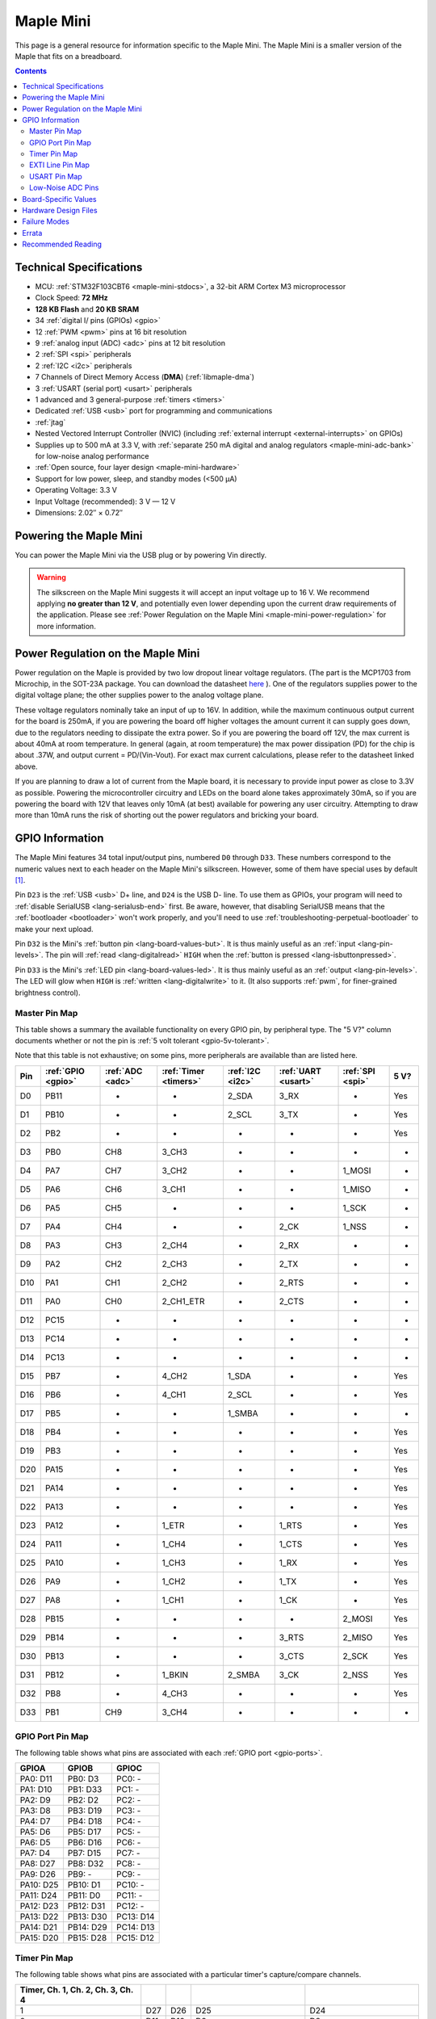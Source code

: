 .. _maple-mini:

Maple Mini
==========

This page is a general resource for information specific to the Maple
Mini.  The Maple Mini is a smaller version of the Maple that fits on a
breadboard.

.. contents:: Contents
   :local:

.. TODO [dma.rst] Ref to dma.rst in sequel instead of libmaple-dma

Technical Specifications
------------------------

* MCU: :ref:`STM32F103CBT6 <maple-mini-stdocs>`, a 32-bit ARM Cortex
  M3 microprocessor
* Clock Speed: **72 MHz**
* **128 KB Flash** and **20 KB SRAM**
* 34 :ref:`digital I/ pins (GPIOs) <gpio>`
* 12 :ref:`PWM <pwm>` pins at 16 bit resolution
* 9 :ref:`analog input (ADC) <adc>` pins at 12 bit resolution
* 2 :ref:`SPI <spi>` peripherals
* 2 :ref:`I2C <i2c>` peripherals
* 7 Channels of Direct Memory Access (**DMA**) (:ref:`libmaple-dma`)
* 3 :ref:`USART (serial port) <usart>` peripherals
* 1 advanced and 3 general-purpose :ref:`timers <timers>`
* Dedicated :ref:`USB <usb>` port for programming and communications
* :ref:`jtag`
* Nested Vectored Interrupt Controller (NVIC) (including
  :ref:`external interrupt <external-interrupts>` on GPIOs)
* Supplies up to 500 mA at 3.3 V, with :ref:`separate 250 mA digital
  and analog regulators <maple-mini-adc-bank>` for low-noise analog
  performance
* :ref:`Open source, four layer design <maple-mini-hardware>`
* Support for low power, sleep, and standby modes (<500 μA)
* Operating Voltage: 3.3 V
* Input Voltage (recommended): 3 V — 12 V
* Dimensions: 2.02″ × 0.72″

.. _maple-mini-powering:

Powering the Maple Mini
-----------------------

You can power the Maple Mini via the USB plug or by powering Vin
directly.

.. warning:: The silkscreen on the Maple Mini suggests it will accept
   an input voltage up to 16 V.  We recommend applying **no greater
   than 12 V**, and potentially even lower depending upon the current
   draw requirements of the application. Please see :ref:`Power
   Regulation on the Maple Mini <maple-mini-power-regulation>` for
   more information.

.. _maple-mini-power-regulation:

Power Regulation on the Maple Mini
----------------------------------

Power regulation on the Maple is provided by two low dropout linear
voltage regulators. (The part is the MCP1703 from Microchip, in the
SOT-23A package. You can download the datasheet `here
<http://ww1.microchip.com/downloads/en/DeviceDoc/22049a.pdf>`_ ). One
of the regulators supplies power to the digital voltage plane; the
other supplies power to the analog voltage plane.

These voltage regulators nominally take an input of up to 16V. In
addition, while the maximum continuous output current for the board is
250mA, if you are powering the board off higher voltages the amount
current it can supply goes down, due to the regulators needing to
dissipate the extra power. So if you are powering the board off 12V,
the max current is about 40mA at room temperature. In general (again,
at room temperature) the max power dissipation (PD) for the chip is
about .37W, and output current = PD/(Vin-Vout). For exact max current
calculations, please refer to the datasheet linked above.

If you are planning to draw a lot of current from the Maple board, it
is necessary to provide input power as close to 3.3V as
possible. Powering the microcontroller circuitry and LEDs on the board
alone takes approximately 30mA, so if you are powering the board with
12V that leaves only 10mA (at best) available for powering any user
circuitry. Attempting to draw more than 10mA runs the risk of shorting
out the power regulators and bricking your board.

.. _maple-mini-gpios:

GPIO Information
----------------

The Maple Mini features 34 total input/output pins, numbered ``D0``
through ``D33``.  These numbers correspond to the numeric values next
to each header on the Maple Mini's silkscreen.  However, some of them
have special uses by default [#fusedpins]_.

.. _maple-mini-usb-pins:

Pin ``D23`` is the :ref:`USB <usb>` D+ line, and ``D24`` is the USB D-
line.  To use them as GPIOs, your program will need to :ref:`disable
SerialUSB <lang-serialusb-end>` first.  Be aware, however, that
disabling SerialUSB means that the :ref:`bootloader <bootloader>`
won't work properly, and you'll need to use
:ref:`troubleshooting-perpetual-bootloader` to make your next upload.

.. _maple-mini-but:

Pin ``D32`` is the Mini's :ref:`button pin <lang-board-values-but>`.
It is thus mainly useful as an :ref:`input <lang-pin-levels>`.  The
pin will :ref:`read <lang-digitalread>` ``HIGH`` when the :ref:`button
is pressed <lang-isbuttonpressed>`.

.. _maple-mini-led:

Pin ``D33`` is the Mini's :ref:`LED pin <lang-board-values-led>`.  It
is thus mainly useful as an :ref:`output <lang-pin-levels>`.  The LED
will glow when ``HIGH`` is :ref:`written <lang-digitalwrite>` to it.
(It also supports :ref:`pwm`, for finer-grained brightness control).

.. TODO [0.1.0] silkscreen pictures which expand abbreviations

.. _maple-mini-pin-map-master:

Master Pin Map
^^^^^^^^^^^^^^

This table shows a summary the available functionality on every GPIO
pin, by peripheral type.  The "5 V?" column documents whether or not
the pin is :ref:`5 volt tolerant <gpio-5v-tolerant>`.

Note that this table is not exhaustive; on some pins, more peripherals
are available than are listed here.

.. csv-table::
   :header: Pin, :ref:`GPIO <gpio>`, :ref:`ADC <adc>`, :ref:`Timer <timers>`, :ref:`I2C <i2c>`, :ref:`UART <usart>`, :ref:`SPI <spi>`, 5 V?

   D0,  PB11,   -, -,         2_SDA,  3_RX,  -,      Yes
   D1,  PB10,   -, -,         2_SCL,  3_TX,  -,      Yes
   D2,  PB2,    -, -,         -,      -,     -,      Yes
   D3,  PB0,  CH8, 3_CH3,     -,      -,     -,      -
   D4,  PA7,  CH7, 3_CH2,     -,      -,     1_MOSI, -
   D5,  PA6,  CH6, 3_CH1,     -,      -,     1_MISO, -
   D6,  PA5,  CH5, -,         -,      -,     1_SCK,  -
   D7,  PA4,  CH4, -,         -,      2_CK,  1_NSS,  -
   D8,  PA3,  CH3, 2_CH4,     -,      2_RX,  -,      -
   D9,  PA2,  CH2, 2_CH3,     -,      2_TX,  -,      -
   D10, PA1,  CH1, 2_CH2,     -,      2_RTS, -,      -
   D11, PA0,  CH0, 2_CH1_ETR, -,      2_CTS, -,      -
   D12, PC15,   -, -,         -,      -,     -,      -
   D13, PC14,   -, -,         -,      -,     -,      -
   D14, PC13,   -, -,         -,      -,     -,      -
   D15, PB7,    -, 4_CH2,     1_SDA,  -,     -,      Yes
   D16, PB6,    -, 4_CH1,     2_SCL,  -,     -,      Yes
   D17, PB5,    -, -,         1_SMBA, -,     -,      -
   D18, PB4,    -, -,         -,      -,     -,      Yes
   D19, PB3,    -, -,         -,      -,     -,      Yes
   D20, PA15,   -, -,         -,      -,     -,      Yes
   D21, PA14,   -, -,         -,      -,     -,      Yes
   D22, PA13,   -, -,         -,      -,     -,      Yes
   D23, PA12,   -, 1_ETR,     -,      1_RTS, -,      Yes
   D24, PA11,   -, 1_CH4,     -,      1_CTS, -,      Yes
   D25, PA10,   -, 1_CH3,     -,      1_RX,  -,      Yes
   D26, PA9,    -, 1_CH2,     -,      1_TX,  -,      Yes
   D27, PA8,    -, 1_CH1,     -,      1_CK,  -,      Yes
   D28, PB15,   -, -,         -,      -,     2_MOSI, Yes
   D29, PB14,   -, -,         -,      3_RTS, 2_MISO, Yes
   D30, PB13,   -, -,         -,      3_CTS, 2_SCK,  Yes
   D31, PB12,   -, 1_BKIN,    2_SMBA, 3_CK,  2_NSS,  Yes
   D32, PB8,    -, 4_CH3,     -,      -,     -,      Yes
   D33, PB1,  CH9, 3_CH4,     -,      -,     -,      -

.. _maple-mini-gpio-port-map:

GPIO Port Pin Map
^^^^^^^^^^^^^^^^^
The following table shows what pins are associated with each
:ref:`GPIO port <gpio-ports>`.

.. csv-table::
   :header: GPIOA, GPIOB, GPIOC

   PA0: D11,  PB0:  D3,  PC0: -
   PA1: D10,  PB1:  D33, PC1: -
   PA2: D9,   PB2:  D2,  PC2: -
   PA3: D8,   PB3:  D19, PC3: -
   PA4: D7,   PB4:  D18, PC4: -
   PA5: D6,   PB5:  D17, PC5: -
   PA6: D5,   PB6:  D16, PC6: -
   PA7: D4,   PB7:  D15, PC7: -
   PA8: D27,  PB8:  D32, PC8: -
   PA9: D26,  PB9:  -,   PC9: -
   PA10: D25, PB10: D1,  PC10: -
   PA11: D24, PB11: D0,  PC11: -
   PA12: D23, PB12: D31, PC12: -
   PA13: D22, PB13: D30, PC13: D14
   PA14: D21, PB14: D29, PC14: D13
   PA15: D20, PB15: D28, PC15: D12

.. _maple-mini-timer-map:

Timer Pin Map
^^^^^^^^^^^^^

The following table shows what pins are associated with a particular
timer's capture/compare channels.

.. csv-table::
   :header: Timer, Ch. 1, Ch. 2, Ch. 3, Ch. 4
   :delim: |

   1 | D27 | D26 | D25                         | D24
   2 | D11 | D10 | D9                          | D8
   3 | D5  | D4  | D3                          | :ref:`D33 <maple-mini-led>`
   4 | D16 | D15 | :ref:`D32 <maple-mini-but>` |

.. _maple-mini-exti-map:

EXTI Line Pin Map
^^^^^^^^^^^^^^^^^

The following table shows which pins connect to which :ref:`EXTI lines
<external-interrupts-exti-line>`.

.. list-table::
   :widths: 1 1
   :header-rows: 1

   * - EXTI Line
     - Pins
   * - EXTI0
     - D3, D11
   * - EXTI1
     - D10, D33
   * - EXTI2
     - D2, D9
   * - EXTI3
     - D8, D19
   * - EXTI4
     - D7, D18
   * - EXTI5
     - D6, D17
   * - EXTI6
     - D5, D16
   * - EXTI7
     - D4, D15
   * - EXTI8
     - D27, D32
   * - EXTI9
     - D26
   * - EXTI10
     - D1, D25
   * - EXTI11
     - D0, D24
   * - EXTI12
     - D23, D31
   * - EXTI13
     - D14, D22, D30
   * - EXTI14
     - D13, D21, D29
   * - EXTI15
     - D12, D20, D28

.. _maple-mini-usart-map:

USART Pin Map
^^^^^^^^^^^^^

The Maple Mini has three serial ports (also known as :ref:`USARTs
<usart>`). They communicate using the pins given in the following
table.

.. csv-table::
   :header: Serial Port, TX, RX, CK, CTS, RTS
   :delim: |

   ``Serial1`` | D26 | D25 | D27 | D24 | D23
   ``Serial2`` | D9  |  D8 |  D7 | D11 | D10
   ``Serial3`` | D1  |  D0 | D31 | D30 | D29

.. _maple-mini-adc-bank:

Low-Noise ADC Pins
^^^^^^^^^^^^^^^^^^

Maple Mini has an electrically isolated analog power plane with its
own regulator, and a geometrically isolated ground plane, connected to
the digital plane by an inductor.  Its analog input pins, D3 — D11,
are laid out to correspond with these analog planes, and our
measurements indicate that they generally offer low noise ADC
performance.  However, analog performance may vary depending upon the
activity of the other GPIOs.  Consult the :ref:`Maple Mini hardware
design files <maple-mini-hardware>` for more details.

.. _maple-mini-board-values:

Board-Specific Values
---------------------

This section lists the Maple Mini's :ref:`board-specific values
<lang-board-values>`.

- ``CYCLES_PER_MICROSECOND``: 72
- ``BOARD_BUTTON_PIN``: 32
- ``BOARD_LED_PIN``: 33
- ``BOARD_NR_GPIO_PINS``: 34
- ``BOARD_NR_PWM_PINS``: 12
- ``boardPWMPins``: 3, 4, 5, 8, 9, 10, 11, 15, 16, 25, 26, 27
- ``BOARD_NR_ADC_PINS``: 9
- ``boardADCPins``: 3, 4, 5, 6, 7, 8, 9, 10, 11
- ``BOARD_NR_USED_PINS``: 4
- ``boardUsedPins``: ``BOARD_LED_PIN``, ``BOARD_BUTTON_PIN``, 23, 24
  (23 and 24 are used by :ref:`USB <maple-mini-usb-pins>`)
- ``BOARD_NR_USARTS``: 3
- ``BOARD_USART1_TX_PIN``: 26
- ``BOARD_USART1_RX_PIN``: 25
- ``BOARD_USART2_TX_PIN``: 9
- ``BOARD_USART2_RX_PIN``: 8
- ``BOARD_USART3_TX_PIN``: 1
- ``BOARD_USART3_RX_PIN``: 0
- ``BOARD_NR_SPI``: 2
- ``BOARD_SPI1_NSS_PIN``: 7
- ``BOARD_SPI1_MOSI_PIN``: 4
- ``BOARD_SPI1_MISO_PIN``: 5
- ``BOARD_SPI1_SCK_PIN``: 6
- ``BOARD_SPI2_NSS_PIN``: 31
- ``BOARD_SPI2_MOSI_PIN``: 28
- ``BOARD_SPI2_MISO_PIN``: 29
- ``BOARD_SPI2_SCK_PIN``: 30
- ``BOARD_JTMS_SWDIO_PIN``: 22
- ``BOARD_JTCK_SWCLK_PIN``: 21
- ``BOARD_JTDI_PIN``: 20
- ``BOARD_JTDO_PIN``: 19
- ``BOARD_NJTRST_PIN``: 18

.. _maple-mini-hardware:

Hardware Design Files
---------------------

The hardware schematics and board layout files are available in the
`Maple Mini GitHub repository <https://github.com/leaflabs/maplemini>`_.

From the GitHub repository main page, you can download the entire
repository by clicking the "Download" button.  If you are familiar
with `Git <http://git-scm.com/>`_, you can also clone the repository
at the command line with ::

    $ git clone git://github.com/leaflabs/maplemini.git

Failure Modes
-------------

The following known failure modes apply to all Maple boards.  The
failure modes aren't design errors, but are easy ways to break or
damage your board permanently.

* **High voltage on non-tolerant pins**: not all header pins are 5 V
  compatible; so e.g. connecting certain serial devices in the wrong
  way could over-voltage the pins.  The :ref:`pin-mapping master table
  <maple-mini-pin-map-master>` details which pins are :ref:`5
  V-tolerant <gpio-5v-tolerant>`.

Errata
------

This section lists known issues and warnings for the Maple Mini Rev 2
(the first Rev sold to the public).

.. _maple-mini-vin:

* **Silkscreen Vin voltage mistake**: The silkscreen on the Maple Mini
  falsely indicates that Vin may be supplied with up to 16V.  We
  recommend an input voltage **no greater than 12V**, and potentially
  even lower depending upon the current draw requirements of the
  application. Please see :ref:`Power Regulation on the Maple Mini
  <maple-mini-power-regulation>` for more information.


Recommended Reading
-------------------

.. _maple-mini-stdocs:

STMicro documentation for STM32F103CB microcontroller:

* `Datasheet
  <http://www.st.com/internet/com/TECHNICAL_RESOURCES/TECHNICAL_LITERATURE/DATASHEET/CD00161566.pdf>`_
  (PDF); covers STM32F103x8, STM32F103xB.
* `Reference Manual RM0008
  <http://www.st.com/internet/com/TECHNICAL_RESOURCES/TECHNICAL_LITERATURE/REFERENCE_MANUAL/CD00171190.pdf>`_
  (PDF); definitive resource for peripherals on the STM32F1 line.
* `Programming Manual PM0056
  <http://www.st.com/internet/com/TECHNICAL_RESOURCES/TECHNICAL_LITERATURE/PROGRAMMING_MANUAL/CD00228163.pdf>`_
  (PDF); assembly language and register reference.
* `STM32F103CB <http://www.st.com/internet/mcu/product/189782.jsp>`_
  overview page with links to further references.

.. rubric:: Footnotes

.. [#fusedpins] See :ref:`boardUsedPins <lang-board-values-used-pins>`
   for more information.
